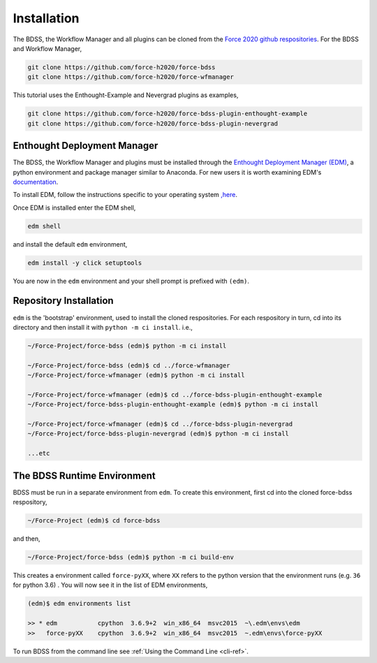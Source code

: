 Installation
============

The BDSS, the Workflow Manager and all plugins can be cloned from the
`Force 2020 github respositories <https://github.com/force-h2020>`_.
For the BDSS and Workflow Manager,

.. code-block:: console

    git clone https://github.com/force-h2020/force-bdss
    git clone https://github.com/force-h2020/force-wfmanager

This tutorial uses the Enthought-Example and Nevergrad plugins as examples,

.. code-block:: console

    git clone https://github.com/force-h2020/force-bdss-plugin-enthought-example
    git clone https://github.com/force-h2020/force-bdss-plugin-nevergrad


Enthought Deployment Manager
----------------------------

The BDSS, the Workflow Manager and plugins must be installed through the `Enthought Deployment
Manager (EDM) <https://www.enthought.com/enthought-deployment-manager/>`_, a python environment and
package manager similar to Anaconda. For new users it is worth examining EDM's
`documentation <http://docs.enthought.com/edm/>`_.

To install EDM, follow the instructions specific to your operating system
`,here <https://docs.enthought.com/edm/installation.html>`_.

Once EDM is installed enter the EDM shell,

.. code-block:: console

    edm shell

and install the default ``edm`` environment,

.. code-block:: console

    edm install -y click setuptools

You are now in the ``edm`` environment and your shell prompt is prefixed
with ``(edm)``.

Repository Installation
-----------------------

``edm`` is the 'bootstrap' environment, used to install the cloned respositories.
For each respository in turn, cd into its directory and then install it with
``python -m ci install``. i.e.,

.. code-block:: console

    ~/Force-Project/force-bdss (edm)$ python -m ci install

    ~/Force-Project/force-bdss (edm)$ cd ../force-wfmanager
    ~/Force-Project/force-wfmanager (edm)$ python -m ci install

    ~/Force-Project/force-wfmanager (edm)$ cd ../force-bdss-plugin-enthought-example
    ~/Force-Project/force-bdss-plugin-enthought-example (edm)$ python -m ci install

    ~/Force-Project/force-wfmanager (edm)$ cd ../force-bdss-plugin-nevergrad
    ~/Force-Project/force-bdss-plugin-nevergrad (edm)$ python -m ci install

    ...etc

The BDSS Runtime Environment
----------------------------

.. _bdss-environment-ref:

BDSS must be run in a separate environment from ``edm``. To create this environment, first cd
into the cloned force-bdss respository,

.. code-block:: console

    ~/Force-Project (edm)$ cd force-bdss

and then,

.. code-block:: console

    ~/Force-Project/force-bdss (edm)$ python -m ci build-env

This creates a environment called ``force-pyXX``, where ``XX`` refers to the python version that
the environment runs (e.g. ``36`` for python 3.6) . You will now see it in the list of EDM environments,

.. code-block:: console

    (edm)$ edm environments list

    >> * edm           cpython  3.6.9+2  win_x86_64  msvc2015  ~\.edm\envs\edm
    >>   force-pyXX    cpython  3.6.9+2  win_x86_64  msvc2015  ~.edm\envs\force-pyXX

To run BDSS from the command line see :ref:`Using the Command Line <cli-ref>`.

